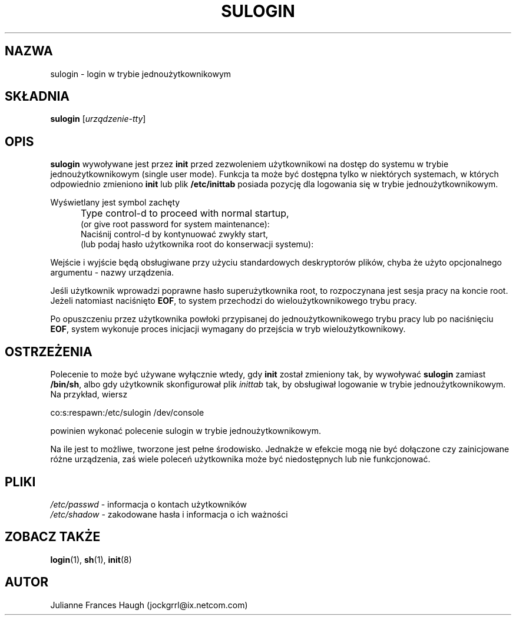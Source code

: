 .\" $Id: sulogin.8,v 1.8 2005/12/01 20:38:27 kloczek Exp $
.\" Copyright 1989 - 1992, Julianne Frances Haugh
.\" All rights reserved.
.\"
.\" Redistribution and use in source and binary forms, with or without
.\" modification, are permitted provided that the following conditions
.\" are met:
.\" 1. Redistributions of source code must retain the above copyright
.\"    notice, this list of conditions and the following disclaimer.
.\" 2. Redistributions in binary form must reproduce the above copyright
.\"    notice, this list of conditions and the following disclaimer in the
.\"    documentation and/or other materials provided with the distribution.
.\" 3. Neither the name of Julianne F. Haugh nor the names of its contributors
.\"    may be used to endorse or promote products derived from this software
.\"    without specific prior written permission.
.\"
.\" THIS SOFTWARE IS PROVIDED BY JULIE HAUGH AND CONTRIBUTORS ``AS IS'' AND
.\" ANY EXPRESS OR IMPLIED WARRANTIES, INCLUDING, BUT NOT LIMITED TO, THE
.\" IMPLIED WARRANTIES OF MERCHANTABILITY AND FITNESS FOR A PARTICULAR PURPOSE
.\" ARE DISCLAIMED.  IN NO EVENT SHALL JULIE HAUGH OR CONTRIBUTORS BE LIABLE
.\" FOR ANY DIRECT, INDIRECT, INCIDENTAL, SPECIAL, EXEMPLARY, OR CONSEQUENTIAL
.\" DAMAGES (INCLUDING, BUT NOT LIMITED TO, PROCUREMENT OF SUBSTITUTE GOODS
.\" OR SERVICES; LOSS OF USE, DATA, OR PROFITS; OR BUSINESS INTERRUPTION)
.\" HOWEVER CAUSED AND ON ANY THEORY OF LIABILITY, WHETHER IN CONTRACT, STRICT
.\" LIABILITY, OR TORT (INCLUDING NEGLIGENCE OR OTHERWISE) ARISING IN ANY WAY
.\" OUT OF THE USE OF THIS SOFTWARE, EVEN IF ADVISED OF THE POSSIBILITY OF
.\" SUCH DAMAGE.
.TH SULOGIN 8
.SH NAZWA
sulogin \- login w trybie jednoużytkownikowym
.SH SKŁADNIA
\fBsulogin\fR [\fIurządzenie\-tty\fR]
.SH OPIS
.B sulogin
wywoływane jest przez \fBinit\fR przed zezwoleniem użytkownikowi
na dostęp do systemu w trybie jednoużytkownikowym (single user mode).
Funkcja ta może być dostępna tylko w niektórych systemach, w których
odpowiednio zmieniono \fBinit\fR lub plik \fB/etc/inittab\fR posiada
pozycję dla logowania się w trybie jednoużytkownikowym.
.PP
Wyświetlany jest symbol zachęty
.IP "" .5i
Type control\-d to proceed with normal startup,
.br
(or give root password for system maintenance):
.br
Naciśnij control\-d by kontynuować zwykły start,
.br
(lub podaj hasło użytkownika root do konserwacji systemu):
.PP
Wejście i wyjście będą obsługiwane przy użyciu standardowych deskryptorów
plików, chyba że użyto opcjonalnego argumentu \- nazwy urządzenia.
.PP
Jeśli użytkownik wprowadzi poprawne hasło superużytkownika root,
to rozpoczynana jest sesja pracy na koncie root.
Jeżeli natomiast naciśnięto \fBEOF\fR, to system przechodzi
do wieloużytkownikowego trybu pracy.
.PP
Po opuszczeniu przez użytkownika powłoki przypisanej do
jednoużytkownikowego trybu pracy lub po naciśnięciu \fBEOF\fR, system
wykonuje proces inicjacji wymagany do przejścia w tryb wieloużytkownikowy.
.SH OSTRZEŻENIA
.PP
Polecenie to może być używane wyłącznie wtedy, gdy \fBinit\fR został zmieniony
tak, by wywoływać \fBsulogin\fR zamiast \fB/bin/sh\fR,
albo gdy użytkownik skonfigurował plik \fIinittab\fR tak, by obsługiwał
logowanie w trybie jednoużytkownikowym.
Na przykład, wiersz
.br
.sp 1
co:s:respawn:/etc/sulogin /dev/console
.br
.sp 1
powinien wykonać polecenie sulogin w trybie jednoużytkownikowym.
.PP
Na ile jest to możliwe, tworzone jest pełne środowisko.
Jednakże w efekcie mogą nie być dołączone czy zainicjowane różne
urządzenia, zaś wiele poleceń użytkownika może być niedostępnych lub
nie funkcjonować.
.SH PLIKI
.IR /etc/passwd " \- informacja o kontach użytkowników"
.br
.IR /etc/shadow " \- zakodowane hasła i informacja o ich ważności"
.SH ZOBACZ TAKŻE
.BR login (1),
.BR sh (1),
.BR init (8)
.SH AUTOR
Julianne Frances Haugh (jockgrrl@ix.netcom.com)
